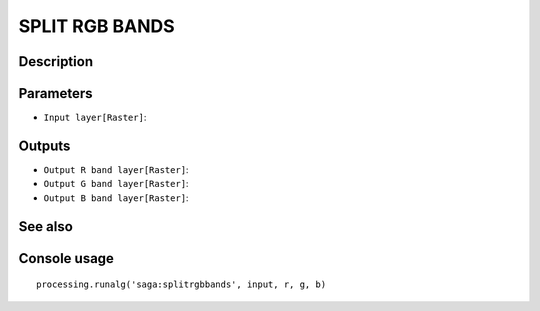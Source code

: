 SPLIT RGB BANDS
===============

Description
-----------

Parameters
----------

- ``Input layer[Raster]``:

Outputs
-------

- ``Output R band layer[Raster]``:
- ``Output G band layer[Raster]``:
- ``Output B band layer[Raster]``:

See also
---------


Console usage
-------------


::

	processing.runalg('saga:splitrgbbands', input, r, g, b)
